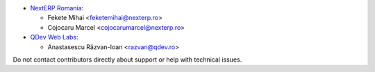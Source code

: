 * `NextERP Romania <https://www.nexterp.ro>`_:

  * Fekete Mihai <feketemihai@nexterp.ro>
  * Cojocaru Marcel <cojocarumarcel@nexterp.ro>

* `QDev Web Labs <https://qdev.ro>`_:

  * Anastasescu Răzvan-Ioan <razvan@qdev.ro>

Do not contact contributors directly about support or help with technical issues.